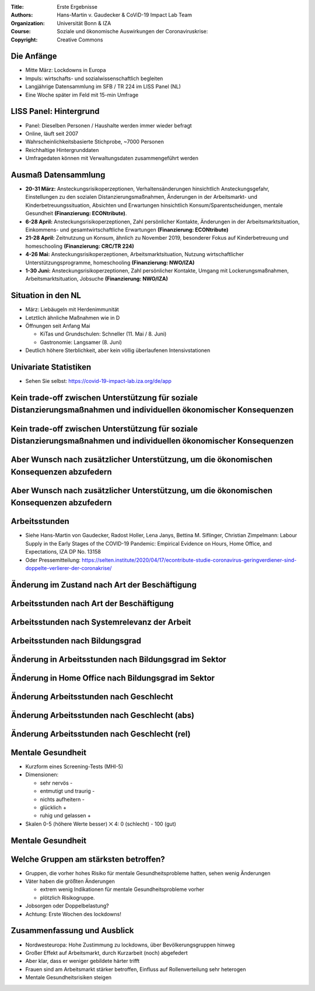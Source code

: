 :Title: Erste Ergebnisse
:Authors: Hans-Martin v. Gaudecker & `CoViD-19 Impact Lab <https://covid-19-impact-lab.readthedocs.io/en/latest/about_us.html>`__ Team
:Organization: Universität Bonn & IZA
:Course: Soziale und ökonomische Auswirkungen der Coronaviruskrise:
:Copyright: Creative Commons



Die Anfänge
===========

* Mitte März: Lockdowns in Europa
* Impuls: wirtschafts- und sozialwissenschaftlich begleiten
* Langjährige Datensammlung im SFB / TR 224 im LISS Panel (NL)
* Eine Woche später im Feld mit 15-min Umfrage


LISS Panel: Hintergrund
=======================

* Panel: Dieselben Personen / Haushalte werden immer wieder befragt
* Online, läuft seit 2007
* Wahrscheinlichkeitsbasierte Stichprobe, ~7000 Personen
* Reichhaltige Hintergrunddaten
* Umfragedaten können mit Verwaltungsdaten zusammengeführt werden


Ausmaß Datensammlung
====================

* **20-31 März:** Ansteckungsrisikoperzeptionen, Verhaltensänderungen hinsichtlich Ansteckungsgefahr, Einstellungen zu den sozialen Distanzierungsmaßnahmen, Änderungen in der Arbeitsmarkt- und Kinderbetreuungssituation, Absichten und Erwartungen hinsichtlich Konsum/Sparentscheidungen, mentale Gesundheit **(Finanzierung: ECONtribute)**.
* **6-28 April:** Ansteckungsrisikoperzeptionen, Zahl persönlicher Kontakte, Änderungen in der Arbeitsmarktsituation, Einkommens- und gesamtwirtschaftliche Erwartungen  **(Finanzierung: ECONtribute)**
* **21-28 April:** Zeitnutzung un Konsum, ähnlich zu November 2019, besonderer Fokus auf Kinderbetreuung und homeschooling **(Finanzierung: CRC/TR 224)**
* **4-26 Mai:** Ansteckungsrisikoperzeptionen, Arbeitsmarktsituation, Nutzung wirtschaftlicher Unterstützungsprogramme, homeschooling **(Finanzierung: NWO/IZA)**
* **1-30 Juni:** Ansteckungsrisikoperzeptionen, Zahl persönlicher Kontakte, Umgang mit Lockerungsmaßnahmen, Arbeitsmarktsituation, Jobsuche **(Finanzierung: NWO/IZA)**



Situation in den NL
====================

* März: Liebäugeln mit Herdenimmunität
* Letztlich ähnliche Maßnahmen wie in D
* Öffnungen seit Anfang Mai

  * KiTas und Grundschulen: Schneller (11. Mai / 8. Juni)
  * Gastronomie: Langsamer (8. Juni)
* Deutlich höhere Sterblichkeit, aber kein völlig überlaufenen Intensivstationen


Univariate Statistiken
======================

* Sehen Sie selbst: https://covid-19-impact-lab.iza.org/de/app


Kein trade-off zwischen Unterstützung für soziale Distanzierungsmaßnahmen und individuellen ökonomischer Konsequenzen
===============================================================================================================================

.. image:: fig-econ-exp/gov_pub_jobloss_ng.png
    :width: 60%
    :align: center

Kein trade-off zwischen Unterstützung für soziale Distanzierungsmaßnahmen und individuellen ökonomischer Konsequenzen
===============================================================================================================================


.. image:: fig-econ-exp/gov_pub_fd.png
    :width: 60%
    :align: center

Aber Wunsch nach zusätzlicher Unterstützung, um die ökonomischen Konsequenzen abzufedern
==================================================================================================

.. image:: fig-econ-exp/gov_econ_jobloss_ng.png
    :width: 60%
    :align: center

Aber Wunsch nach zusätzlicher Unterstützung, um die ökonomischen Konsequenzen abzufedern
==================================================================================================

.. image:: fig-econ-exp/gov_econ_fd.png
    :width: 60%
    :align: center


Arbeitsstunden
==============

* Siehe Hans-Martin von Gaudecker, Radost Holler, Lena Janys, Bettina M. Siflinger, Christian Zimpelmann: Labour Supply in the Early Stages of the COVID-19 Pandemic: Empirical Evidence on Hours, Home Office, and Expectations,  IZA DP No. 13158
* Oder Pressemitteilung: https://selten.institute/2020/04/17/econtribute-studie-coronavirus-geringverdiener-sind-doppelte-verlierer-der-coronakrise/





Änderung im Zustand nach Art der Beschäftigung
===============================================

.. image:: work-childcare/extensive-margin-employment-status.png
    :width: 60%
    :align: center

Arbeitsstunden nach Art der Beschäftigung
=========================================

.. image:: work-childcare/home-office-employment-status.png
    :width: 60%
    :align: center

Arbeitsstunden nach Systemrelevanz der Arbeit
=============================================

.. image:: work-childcare/home-office-essential.png
    :width: 60%
    :align: center

Arbeitsstunden nach Bildungsgrad
====================================

.. image:: work-childcare/home-office-edu.png
    :width: 60%
    :align: center

Änderung in Arbeitsstunden nach Bildungsgrad im Sektor
======================================================

.. image:: work-childcare/sector_by_edu_and_change_work_h.png
    :width: 60%
    :align: center


Änderung in Home Office nach Bildungsgrad im Sektor
======================================================

.. image:: work-childcare/sector_by_edu_and_home_share_after.png
    :width: 60%
    :align: center


Änderung Arbeitsstunden nach Geschlecht
=======================================

.. image:: work-childcare/home-office-gender.png
    :width: 60%
    :align: center



Änderung Arbeitsstunden nach Geschlecht (abs)
=============================================

.. image:: work-childcare/q-change-hours-absolute.png
    :width: 60%
    :align: center

Änderung Arbeitsstunden nach Geschlecht (rel)
=============================================

.. image:: work-childcare/q-change-hours-absolute.png
    :width: 60%
    :align: center


Mentale Gesundheit
==================

* Kurzform eines Screening-Tests (MHI-5)
* Dimensionen:

  * sehr nervös -
  * entmutigt und traurig -
  * nichts aufheitern -
  * glücklich +
  * ruhig und gelassen +

* Skalen 0-5 (höhere Werte besser) ⨉ 4: 0 (schlecht) - 100 (gut)


Mentale Gesundheit
==================

.. image:: mental-health/cdf.png
    :width: 50%
    :align: center


Welche Gruppen am stärksten betroffen?
======================================

* Gruppen, die vorher hohes Risiko für mentale Gesundheitsprobleme hatten, sehen wenig Änderungen
* Väter haben die größten Änderungen

  * extrem wenig Indikationen für mentale Gesundheitsprobleme vorher
  * plötzlich Risikogruppe.
* Jobsorgen oder Doppelbelastung?
* Achtung: Erste Wochen des lockdowns!


Zusammenfassung und Ausblick
============================

* Nordwesteuropa: Hohe Zustimmung zu lockdowns, über Bevölkerungsgruppen hinweg
* Großer Effekt auf Arbeitsmarkt, durch Kurzarbeit (noch) abgefedert
* Aber klar, dass er weniger gebildete härter trifft
* Frauen sind am Arbeitsmarkt stärker betroffen, Einfluss auf Rollenverteilung sehr heterogen
* Mentale Gesundheitsrisiken steigen
